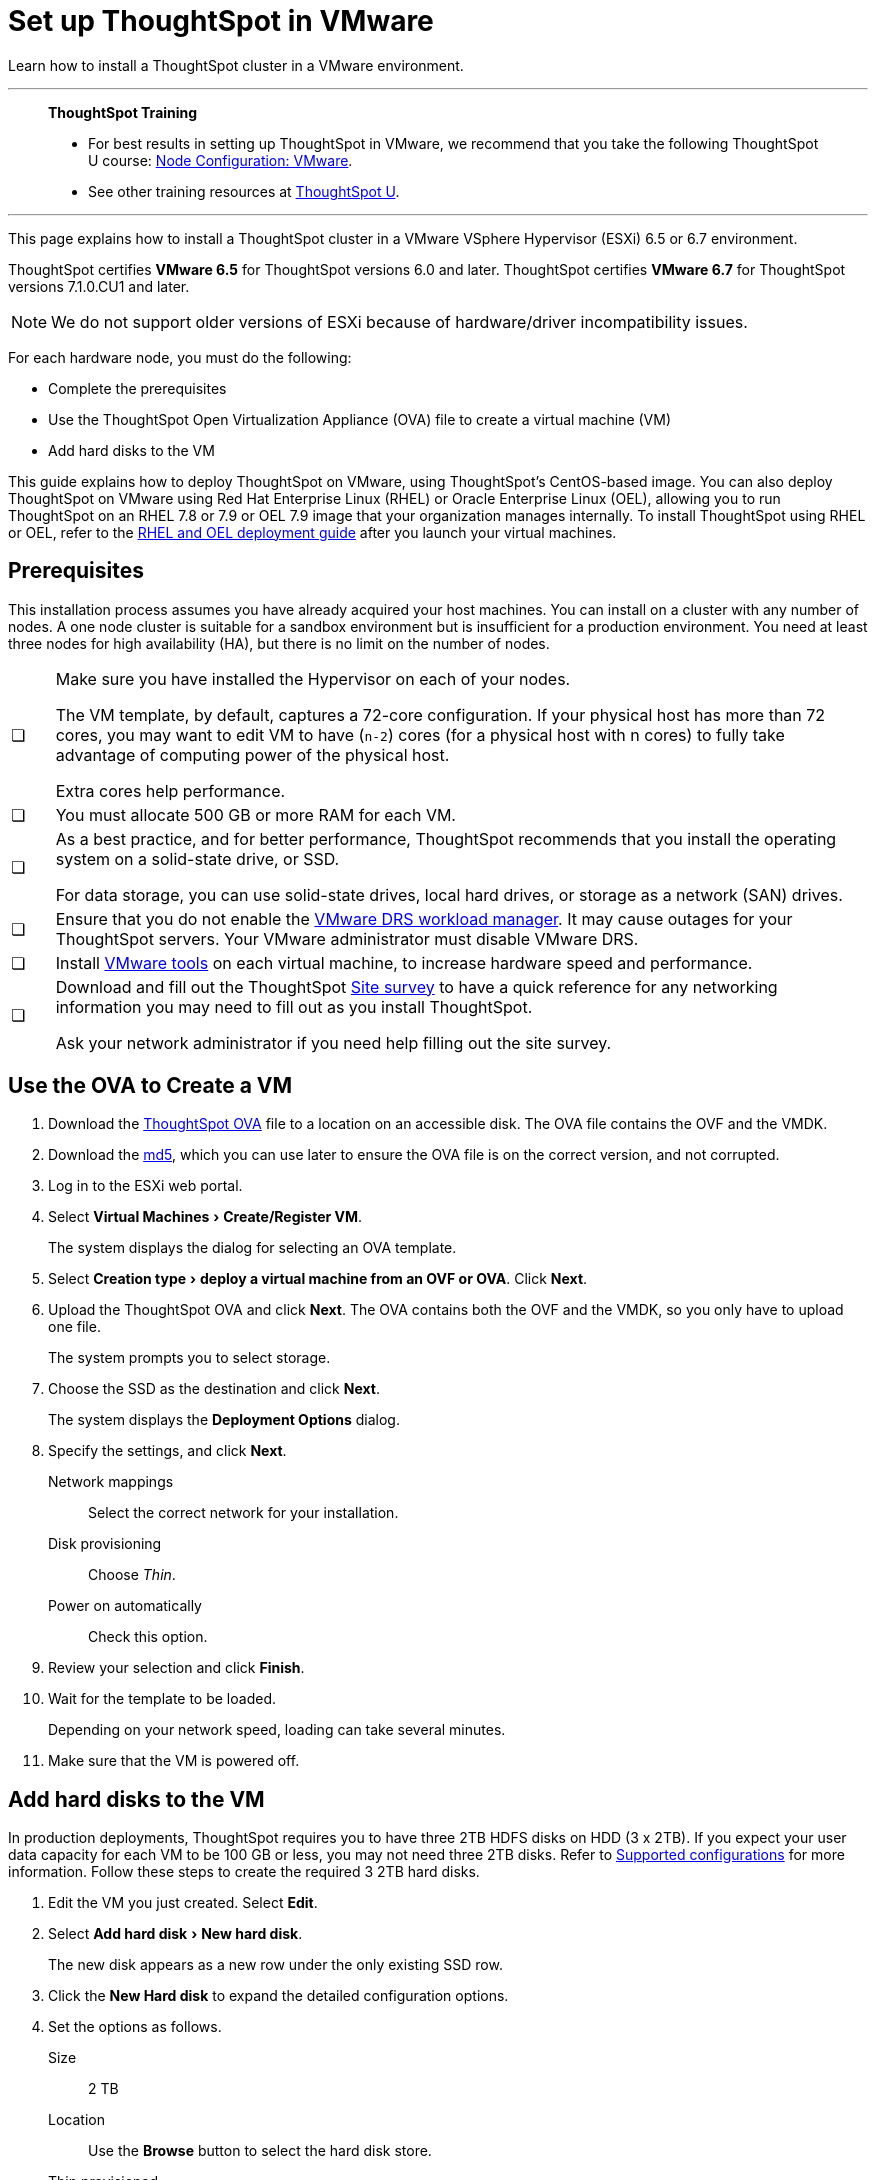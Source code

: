 = Set up ThoughtSpot in VMware
:last_updated: 8/6/2021
:linkattrs:
:experimental:

Learn how to install a ThoughtSpot cluster in a VMware environment.

'''
> **ThoughtSpot Training**
>
> * For best results in setting up ThoughtSpot in VMware, we recommend that you take the following ThoughtSpot U course: https://training.thoughtspot.com/node-network-configuration/569476[Node Configuration: VMware^].
> * See other training resources at https://training.thoughtspot.com/[ThoughtSpot U^].

'''

This page explains how to install a ThoughtSpot cluster in a VMware VSphere Hypervisor (ESXi) 6.5 or 6.7 environment.

ThoughtSpot certifies *VMware 6.5* for ThoughtSpot versions 6.0 and later. ThoughtSpot certifies *VMware 6.7* for ThoughtSpot versions 7.1.0.CU1 and later.

NOTE: We do not support older versions of ESXi because of hardware/driver incompatibility issues.

For each hardware node, you must do the following:

* Complete the prerequisites
* Use the ThoughtSpot Open Virtualization Appliance (OVA) file to create a virtual machine (VM)
* Add hard disks to the VM

This guide explains how to deploy ThoughtSpot on VMware, using ThoughtSpot's CentOS-based image.
You can also deploy ThoughtSpot on VMware using Red Hat Enterprise Linux (RHEL) or Oracle Enterprise Linux (OEL), allowing you to run ThoughtSpot on an RHEL 7.8 or 7.9 or OEL 7.9 image that your organization manages internally.
To install ThoughtSpot using RHEL or OEL, refer to the xref:rhel.adoc[RHEL and OEL deployment guide] after you launch your virtual machines.

[#prerequisites]
== Prerequisites

This installation process assumes you have already acquired your host machines.
You can install on a cluster with any number of nodes.
A one node cluster is suitable for a sandbox environment but is insufficient for a production environment.
You need at least three nodes for high availability (HA), but there is no limit on the number of nodes.

[cols="5,~",grid=none,frame=none]
|===
| &#10063; a| Make sure you have installed the Hypervisor on each of your nodes.

The VM template, by default, captures a 72-core configuration.
If your physical host has more than 72 cores, you may want to edit VM to have (`n-2`) cores (for a physical host with n cores) to fully take advantage of computing power of the physical host.

Extra cores help performance.
| &#10063; | You must allocate 500 GB or more RAM for each VM.

| &#10063; a| As a best practice, and for better performance, ThoughtSpot recommends that you install the operating system on a solid-state drive, or SSD.

For data storage, you can use solid-state drives, local hard drives, or storage as a network (SAN) drives.
| &#10063; a| Ensure that you do not enable the https://www.vmware.com/products/vsphere/drs-dpm.html[VMware DRS workload manager].
It may cause outages for your ThoughtSpot servers.
Your VMware administrator must disable VMware DRS.
| &#10063; | Install https://my.vmware.com/web/vmware/downloads/details?downloadGroup=VMTOOLS1106&productId=974[VMware tools] on each virtual machine, to increase hardware speed and performance.
| &#10063; a| Download and fill out the ThoughtSpot link:{attachmentsdir}/site-survey.pdf[Site survey^] to have a quick reference for any networking information you may need to fill out as you install ThoughtSpot.

Ask your network administrator if you need help filling out the site survey.
|===

== Use the OVA to Create a VM

. Download the https://thoughtspot.egnyte.com/dl/LPOSJr8Cdd[ThoughtSpot OVA^] file to a location on an accessible disk. The OVA file contains the OVF and the VMDK.

. Download the https://thoughtspot.egnyte.com/dl/MaovnPnHqF[md5^], which you can use later to ensure the OVA file is on the correct version, and not corrupted.
. Log in to the ESXi web portal.
. Select menu:Virtual Machines[Create/Register VM].
+
The system displays the dialog for selecting an OVA template.
+
//image::vmware-ova.png[ThoughtSpot OVA]

. Select menu:Creation type[deploy a virtual machine from an OVF or OVA].
Click *Next*.
. Upload the ThoughtSpot OVA and click *Next*. The OVA contains both the OVF and the VMDK, so you only have to upload one file.
+
The system prompts you to select storage.

. Choose the SSD as the destination and click *Next*.
+
The system displays the *Deployment Options* dialog.

. Specify the settings, and click *Next*.
+
Network mappings:: Select the correct network for your installation.
Disk provisioning:: Choose _Thin_.
Power on automatically:: Check this option.

. Review your selection and click *Finish*.
+
//image::vmware-complete.png[]

. Wait for the template to be loaded.
+
Depending on your network speed, loading can take several minutes.
+
//image::vmware-loading.png[]

. Make sure that the VM is powered off.

== Add hard disks to the VM

In production deployments, ThoughtSpot requires you to have three 2TB HDFS disks on HDD (3 x 2TB). If you expect your user data capacity for each VM to be 100 GB or less, you may not need three 2TB disks. Refer to xref:vmware.adoc#supported-configurations[Supported configurations] for more information. Follow these steps to create the required 3 2TB hard disks.

. Edit the VM you just created. Select *Edit*.
+
//image::vmware-add-disk0.png[]

. Select menu:Add hard disk[New hard disk].
+
//image::vmware-adddisk1.png[]
+
The new disk appears as a new row under the only existing SSD row.

. Click the *New Hard disk* to expand the detailed configuration options.
. Set the options as follows.
+
Size:: 2 TB
Location:: Use the *Browse* button to select the hard disk store.
+
//image::vmware-adddisk3.png[]
Thin provisioned:: Check this option.
+
//You should see something similar to the following:
+
//image::vmware-add-disk-2-tb.png[]
. Save your changes.
. Repeat steps 1-5 to create additional hard disks. ThoughtSpot requires 3 hard disks for most environments. If you expect your user data capacity for each VM to be 100 GB or less, you may not need three 2TB disks. Refer to xref:vmware.adoc#supported-configurations[Supported configurations] for more information.
. Power on the VM.
. After the VM is online, run the following command to prepare the HDFS disks:
+
[source,bash]
----
$ sudo /usr/local/scaligent/bin/prepare_disks.sh
----

== Next steps

There is no network at this point on your VMs.
As a prerequisite, verify the following:

. The Network Adapter type is set to VMware vmxnet3 (Highly recommended).
. All ESXi hosts in your VMware farm for ThoughtSpot have been trunked to the VLAN assigned to your ThoughtSpot VMs.
. The console of all ThoughtSpot VMs is accessible in VMware vCenter Server.
